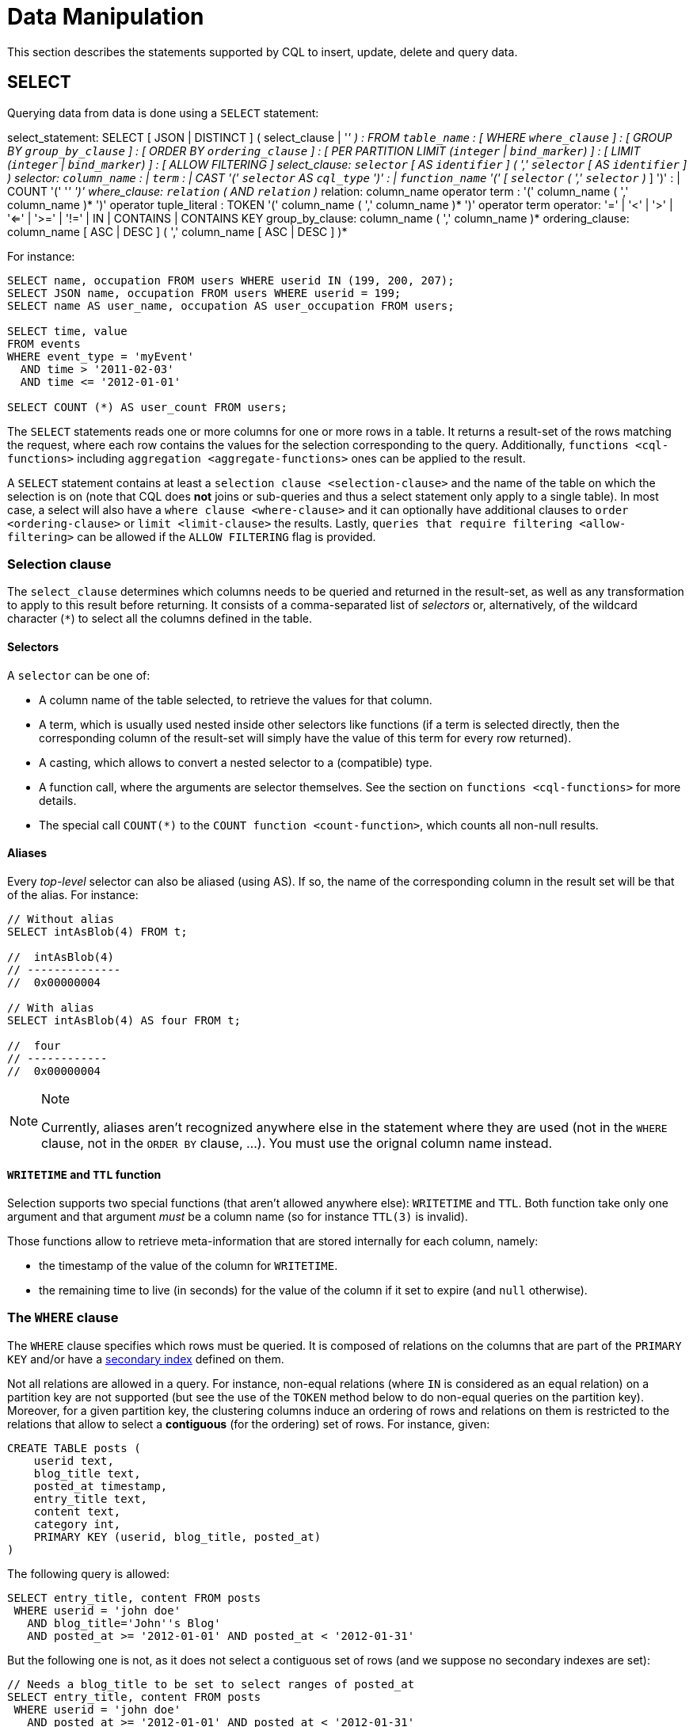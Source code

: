 = Data Manipulation

This section describes the statements supported by CQL to insert,
update, delete and query data.

[[select-statement]]
== SELECT

Querying data from data is done using a `SELECT` statement:

select_statement: SELECT [ JSON | DISTINCT ] (
[.title-ref]#select_clause# | '_' ) : FROM `table_name` : [ WHERE
`where_clause` ] : [ GROUP BY `group_by_clause` ] : [ ORDER BY
`ordering_clause` ] : [ PER PARTITION LIMIT (`integer` | `bind_marker`)
] : [ LIMIT (`integer` | `bind_marker`) ] : [ ALLOW FILTERING ]
select_clause: `selector` [ AS `identifier` ] ( ',' `selector` [ AS
`identifier` ] ) selector: `column_name` : | `term` : | CAST '('
`selector` AS `cql_type` ')' : | `function_name` '(' [ `selector` ( ','
`selector` )_ ] ')' : | COUNT '(' '_' ')' where_clause: `relation` ( AND
`relation` )_ relation: [.title-ref]#column_name# [.title-ref]#operator#
[.title-ref]#term# : '(' [.title-ref]#column_name# ( ','
[.title-ref]#column_name# )* ')' [.title-ref]#operator#
[.title-ref]#tuple_literal# : TOKEN '(' [.title-ref]#column_name# ( ','
[.title-ref]#column_name# )* ')' [.title-ref]#operator#
[.title-ref]#term# operator: '=' | '<' | '>' | '<=' | '>=' | '!=' | IN |
CONTAINS | CONTAINS KEY group_by_clause: [.title-ref]#column_name# ( ','
[.title-ref]#column_name# )* ordering_clause: [.title-ref]#column_name#
[ ASC | DESC ] ( ',' [.title-ref]#column_name# [ ASC | DESC ] )*

For instance:

[source,cql]
----
SELECT name, occupation FROM users WHERE userid IN (199, 200, 207);
SELECT JSON name, occupation FROM users WHERE userid = 199;
SELECT name AS user_name, occupation AS user_occupation FROM users;

SELECT time, value
FROM events
WHERE event_type = 'myEvent'
  AND time > '2011-02-03'
  AND time <= '2012-01-01'

SELECT COUNT (*) AS user_count FROM users;
----

The `SELECT` statements reads one or more columns for one or more rows
in a table. It returns a result-set of the rows matching the request,
where each row contains the values for the selection corresponding to
the query. Additionally, `functions <cql-functions>` including
`aggregation <aggregate-functions>` ones can be applied to the result.

A `SELECT` statement contains at least a
`selection clause <selection-clause>` and the name of the table on which
the selection is on (note that CQL does *not* joins or sub-queries and
thus a select statement only apply to a single table). In most case, a
select will also have a `where clause <where-clause>` and it can
optionally have additional clauses to `order <ordering-clause>` or
`limit <limit-clause>` the results. Lastly, `queries that require
filtering <allow-filtering>` can be allowed if the `ALLOW FILTERING`
flag is provided.

=== Selection clause

The `select_clause` determines which columns needs to be queried and
returned in the result-set, as well as any transformation to apply to
this result before returning. It consists of a comma-separated list of
_selectors_ or, alternatively, of the wildcard character (`*`) to select
all the columns defined in the table.

==== Selectors

A `selector` can be one of:

* A column name of the table selected, to retrieve the values for that
column.
* A term, which is usually used nested inside other selectors like
functions (if a term is selected directly, then the corresponding column
of the result-set will simply have the value of this term for every row
returned).
* A casting, which allows to convert a nested selector to a (compatible)
type.
* A function call, where the arguments are selector themselves. See the
section on `functions <cql-functions>` for more details.
* The special call `COUNT(*)` to the `COUNT function <count-function>`,
which counts all non-null results.

==== Aliases

Every _top-level_ selector can also be aliased (using [.title-ref]#AS#).
If so, the name of the corresponding column in the result set will be
that of the alias. For instance:

[source,cql]
----
// Without alias
SELECT intAsBlob(4) FROM t;

//  intAsBlob(4)
// --------------
//  0x00000004

// With alias
SELECT intAsBlob(4) AS four FROM t;

//  four
// ------------
//  0x00000004
----

[NOTE]
.Note
====
Currently, aliases aren't recognized anywhere else in the statement
where they are used (not in the `WHERE` clause, not in the `ORDER BY`
clause, ...). You must use the orignal column name instead.
====

==== `WRITETIME` and `TTL` function

Selection supports two special functions (that aren't allowed anywhere
else): `WRITETIME` and `TTL`. Both function take only one argument and
that argument _must_ be a column name (so for instance `TTL(3)` is
invalid).

Those functions allow to retrieve meta-information that are stored
internally for each column, namely:

* the timestamp of the value of the column for `WRITETIME`.
* the remaining time to live (in seconds) for the value of the column if
it set to expire (and `null` otherwise).

[[where-clause]]
=== The `WHERE` clause

The `WHERE` clause specifies which rows must be queried. It is composed
of relations on the columns that are part of the `PRIMARY KEY` and/or
have a link:#createIndexStmt[secondary index] defined on them.

Not all relations are allowed in a query. For instance, non-equal
relations (where `IN` is considered as an equal relation) on a partition
key are not supported (but see the use of the `TOKEN` method below to do
non-equal queries on the partition key). Moreover, for a given partition
key, the clustering columns induce an ordering of rows and relations on
them is restricted to the relations that allow to select a *contiguous*
(for the ordering) set of rows. For instance, given:

[source,cql]
----
CREATE TABLE posts (
    userid text,
    blog_title text,
    posted_at timestamp,
    entry_title text,
    content text,
    category int,
    PRIMARY KEY (userid, blog_title, posted_at)
)
----

The following query is allowed:

[source,cql]
----
SELECT entry_title, content FROM posts
 WHERE userid = 'john doe'
   AND blog_title='John''s Blog'
   AND posted_at >= '2012-01-01' AND posted_at < '2012-01-31'
----

But the following one is not, as it does not select a contiguous set of
rows (and we suppose no secondary indexes are set):

[source,cql]
----
// Needs a blog_title to be set to select ranges of posted_at
SELECT entry_title, content FROM posts
 WHERE userid = 'john doe'
   AND posted_at >= '2012-01-01' AND posted_at < '2012-01-31'
----

When specifying relations, the `TOKEN` function can be used on the
`PARTITION KEY` column to query. In that case, rows will be selected
based on the token of their `PARTITION_KEY` rather than on the value.
Note that the token of a key depends on the partitioner in use, and that
in particular the RandomPartitioner won't yield a meaningful order. Also
note that ordering partitioners always order token values by bytes (so
even if the partition key is of type int, `token(-1) > token(0)` in
particular). Example:

[source,cql]
----
SELECT * FROM posts
 WHERE token(userid) > token('tom') AND token(userid) < token('bob')
----

Moreover, the `IN` relation is only allowed on the last column of the
partition key and on the last column of the full primary key.

It is also possible to “group” `CLUSTERING COLUMNS` together in a
relation using the tuple notation. For instance:

[source,cql]
----
SELECT * FROM posts
 WHERE userid = 'john doe'
   AND (blog_title, posted_at) > ('John''s Blog', '2012-01-01')
----

will request all rows that sorts after the one having “John's Blog” as
`blog_tile` and '2012-01-01' for `posted_at` in the clustering order. In
particular, rows having a `post_at <= '2012-01-01'` will be returned as
long as their `blog_title > 'John''s Blog'`, which would not be the case
for:

[source,cql]
----
SELECT * FROM posts
 WHERE userid = 'john doe'
   AND blog_title > 'John''s Blog'
   AND posted_at > '2012-01-01'
----

The tuple notation may also be used for `IN` clauses on clustering
columns:

[source,cql]
----
SELECT * FROM posts
 WHERE userid = 'john doe'
   AND (blog_title, posted_at) IN (('John''s Blog', '2012-01-01'), ('Extreme Chess', '2014-06-01'))
----

The `CONTAINS` operator may only be used on collection columns (lists,
sets, and maps). In the case of maps, `CONTAINS` applies to the map
values. The `CONTAINS KEY` operator may only be used on map columns and
applies to the map keys.

[[group-by-clause]]
=== Grouping results

The `GROUP BY` option allows to condense into a single row all selected
rows that share the same values for a set of columns.

Using the `GROUP BY` option, it is only possible to group rows at the
partition key level or at a clustering column level. By consequence, the
`GROUP BY` option only accept as arguments primary key column names in
the primary key order. If a primary key column is restricted by an
equality restriction it is not required to be present in the `GROUP BY`
clause.

Aggregate functions will produce a separate value for each group. If no
`GROUP BY` clause is specified, aggregates functions will produce a
single value for all the rows.

If a column is selected without an aggregate function, in a statement
with a `GROUP BY`, the first value encounter in each group will be
returned.

[[ordering-clause]]
=== Ordering results

The `ORDER BY` clause allows to select the order of the returned
results. It takes as argument a list of column names along with the
order for the column (`ASC` for ascendant and `DESC` for descendant,
omitting the order being equivalent to `ASC`). Currently the possible
orderings are limited by the `clustering order <clustering-order>`
defined on the table:

* if the table has been defined without any specific `CLUSTERING ORDER`,
then then allowed orderings are the order induced by the clustering
columns and the reverse of that one.
* otherwise, the orderings allowed are the order of the
`CLUSTERING ORDER` option and the reversed one.

[[limit-clause]]
=== Limiting results

The `LIMIT` option to a `SELECT` statement limits the number of rows
returned by a query, while the `PER PARTITION LIMIT` option limits the
number of rows returned for a given partition by the query. Note that
both type of limit can used in the same statement.

[[allow-filtering]]
=== Allowing filtering

By default, CQL only allows select queries that don't involve
“filtering” server side, i.e. queries where we know that all (live)
record read will be returned (maybe partly) in the result set. The
reasoning is that those “non filtering” queries have predictable
performance in the sense that they will execute in a time that is
proportional to the amount of data *returned* by the query (which can be
controlled through `LIMIT`).

The `ALLOW FILTERING` option allows to explicitly allow (some) queries
that require filtering. Please note that a query using `ALLOW FILTERING`
may thus have unpredictable performance (for the definition above), i.e.
even a query that selects a handful of records *may* exhibit performance
that depends on the total amount of data stored in the cluster.

For instance, considering the following table holding user profiles with
their year of birth (with a secondary index on it) and country of
residence:

[source,cql]
----
CREATE TABLE users (
    username text PRIMARY KEY,
    firstname text,
    lastname text,
    birth_year int,
    country text
)

CREATE INDEX ON users(birth_year);
----

Then the following queries are valid:

[source,cql]
----
SELECT * FROM users;
SELECT * FROM users WHERE birth_year = 1981;
----

because in both case, Cassandra guarantees that these queries
performance will be proportional to the amount of data returned. In
particular, if no users are born in 1981, then the second query
performance will not depend of the number of user profile stored in the
database (not directly at least: due to secondary index implementation
consideration, this query may still depend on the number of node in the
cluster, which indirectly depends on the amount of data stored.
Nevertheless, the number of nodes will always be multiple number of
magnitude lower than the number of user profile stored). Of course, both
query may return very large result set in practice, but the amount of
data returned can always be controlled by adding a `LIMIT`.

However, the following query will be rejected:

[source,cql]
----
SELECT * FROM users WHERE birth_year = 1981 AND country = 'FR';
----

because Cassandra cannot guarantee that it won't have to scan large
amount of data even if the result to those query is small. Typically, it
will scan all the index entries for users born in 1981 even if only a
handful are actually from France. However, if you “know what you are
doing”, you can force the execution of this query by using
`ALLOW FILTERING` and so the following query is valid:

[source,cql]
----
SELECT * FROM users WHERE birth_year = 1981 AND country = 'FR' ALLOW FILTERING;
----

[[insert-statement]]
== INSERT

Inserting data for a row is done using an `INSERT` statement:

insert_statement: INSERT INTO [.title-ref]#table_name# (
[.title-ref]#names_values# | [.title-ref]#json_clause# ) : [ IF NOT
EXISTS ] : [ USING [.title-ref]#update_parameter# ( AND
[.title-ref]#update_parameter# )* ] names_values: [.title-ref]#names#
VALUES [.title-ref]#tuple_literal# json_clause: JSON
[.title-ref]#string# [ DEFAULT ( NULL | UNSET ) ] names: '('
[.title-ref]#column_name# ( ',' [.title-ref]#column_name# )* ')'

For instance:

[source,cql]
----
INSERT INTO NerdMovies (movie, director, main_actor, year)
                VALUES ('Serenity', 'Joss Whedon', 'Nathan Fillion', 2005)
      USING TTL 86400;

INSERT INTO NerdMovies JSON '{"movie": "Serenity",
                              "director": "Joss Whedon",
                              "year": 2005}';
----

The `INSERT` statement writes one or more columns for a given row in a
table. Note that since a row is identified by its `PRIMARY KEY`, at
least the columns composing it must be specified. The list of columns to
insert to must be supplied when using the `VALUES` syntax. When using
the `JSON` syntax, they are optional. See the section on
`JSON support <cql-json>` for more detail.

Note that unlike in SQL, `INSERT` does not check the prior existence of
the row by default: the row is created if none existed before, and
updated otherwise. Furthermore, there is no mean to know which of
creation or update happened.

It is however possible to use the `IF NOT EXISTS` condition to only
insert if the row does not exist prior to the insertion. But please note
that using `IF NOT EXISTS` will incur a non negligible performance cost
(internally, Paxos will be used) so this should be used sparingly.

All updates for an `INSERT` are applied atomically and in isolation.

Please refer to the `UPDATE <update-parameters>` section for
informations on the `update_parameter`.

Also note that `INSERT` does not support counters, while `UPDATE` does.

[[update-statement]]
== UPDATE

Updating a row is done using an `UPDATE` statement:

[source, bnf]
----
update_statement ::= 	UPDATE table_name 
			[ USING update_parameter ( AND update_parameter )* ]
			SET assignment( ',' assignment )* 
			WHERE where_clause
			[ IF ( EXISTS | condition ( AND condition)*) ] 
update_parameter ::= ( TIMESTAMP | TTL ) ( integer | bind_marker ) 
assignment: simple_selection'=' term 
		`| column_name'=' column_name ( '+' | '-' ) term
		| column_name'=' list_literal'+' column_name 
simple_selection ::= column_name
			| column_name '[' term']' 
			| column_name'.' field_name 
condition ::= `simple_selection operator term
----

For instance:

[source,cql]
----
UPDATE NerdMovies USING TTL 400
   SET director   = 'Joss Whedon',
       main_actor = 'Nathan Fillion',
       year       = 2005
 WHERE movie = 'Serenity';

UPDATE UserActions
   SET total = total + 2
   WHERE user = B70DE1D0-9908-4AE3-BE34-5573E5B09F14
     AND action = 'click';
----

The `UPDATE` statement writes one or more columns for a given row in a
table. The `where_clause` is used to select the row to update and must
include all columns composing the `PRIMARY KEY`. Non primary key columns
are then set using the `SET` keyword.

Note that unlike in SQL, `UPDATE` does not check the prior existence of
the row by default (except through `IF`, see below): the row is created
if none existed before, and updated otherwise. Furthermore, there are no
means to know whether a creation or update occurred.

It is however possible to use the conditions on some columns through
`IF`, in which case the row will not be updated unless the conditions
are met. But, please note that using `IF` conditions will incur a
non-negligible performance cost (internally, Paxos will be used) so this
should be used sparingly.

In an `UPDATE` statement, all updates within the same partition key are
applied atomically and in isolation.

Regarding the `assignment`:

* `c = c + 3` is used to increment/decrement counters. The column name
after the '=' sign *must* be the same than the one before the '=' sign.
Note that increment/decrement is only allowed on counters, and are the
_only_ update operations allowed on counters. See the section on
`counters <counters>` for details.
* `id = id + <some-collection>` and `id[value1] = value2` are for
collections, see the `relevant section
<collections>` for details.
* `id.field = 3` is for setting the value of a field on a non-frozen
user-defined types. see the `relevant section
<udts>` for details.

=== Update parameters

The `UPDATE`, `INSERT` (and `DELETE` and `BATCH` for the `TIMESTAMP`)
statements support the following parameters:

* `TIMESTAMP`: sets the timestamp for the operation. If not specified,
the coordinator will use the current time (in microseconds) at the start
of statement execution as the timestamp. This is usually a suitable
default.
* `TTL`: specifies an optional Time To Live (in seconds) for the
inserted values. If set, the inserted values are automatically removed
from the database after the specified time. Note that the TTL concerns
the inserted values, not the columns themselves. This means that any
subsequent update of the column will also reset the TTL (to whatever TTL
is specified in that update). By default, values never expire. A TTL of
0 is equivalent to no TTL. If the table has a default_time_to_live, a
TTL of 0 will remove the TTL for the inserted or updated values. A TTL
of `null` is equivalent to inserting with a TTL of 0.

[[delete_statement]]
== DELETE

Deleting rows or parts of rows uses the `DELETE` statement:

delete_statement: DELETE [ [.title-ref]#simple_selection# ( ','
[.title-ref]#simple_selection# ) ] : FROM [.title-ref]#table_name# : [
USING [.title-ref]#update_parameter# ( AND
[.title-ref]#update_parameter# )* ] : WHERE [.title-ref]#where_clause# :
[ IF ( EXISTS | [.title-ref]#condition# ( AND [.title-ref]#condition#
)*) ]

For instance:

[source,cql]
----
DELETE FROM NerdMovies USING TIMESTAMP 1240003134
 WHERE movie = 'Serenity';

DELETE phone FROM Users
 WHERE userid IN (C73DE1D3-AF08-40F3-B124-3FF3E5109F22, B70DE1D0-9908-4AE3-BE34-5573E5B09F14);
----

The `DELETE` statement deletes columns and rows. If column names are
provided directly after the `DELETE` keyword, only those columns are
deleted from the row indicated by the `WHERE` clause. Otherwise, whole
rows are removed.

The `WHERE` clause specifies which rows are to be deleted. Multiple rows
may be deleted with one statement by using an `IN` operator. A range of
rows may be deleted using an inequality operator (such as `>=`).

`DELETE` supports the `TIMESTAMP` option with the same semantics as in
`updates <update-parameters>`.

In a `DELETE` statement, all deletions within the same partition key are
applied atomically and in isolation.

A `DELETE` operation can be conditional through the use of an `IF`
clause, similar to `UPDATE` and `INSERT` statements. However, as with
`INSERT` and `UPDATE` statements, this will incur a non-negligible
performance cost (internally, Paxos will be used) and so should be used
sparingly.

[[batch_statement]]
== BATCH

Multiple `INSERT`, `UPDATE` and `DELETE` can be executed in a single
statement by grouping them through a `BATCH` statement:

[source, bnf]
----
batch_statement ::=  	BEGIN [ UNLOGGED | COUNTER ] BATCH 
			[ USING update_parameter( AND update_parameter)* ]
			modification_statement ( ';' modification_statement )* 
			APPLY BATCH
modification_statement ::= insert_statement | update_statement | delete_statement
----

For instance:

[source,cql]
----
BEGIN BATCH
   INSERT INTO users (userid, password, name) VALUES ('user2', 'ch@ngem3b', 'second user');
   UPDATE users SET password = 'ps22dhds' WHERE userid = 'user3';
   INSERT INTO users (userid, password) VALUES ('user4', 'ch@ngem3c');
   DELETE name FROM users WHERE userid = 'user1';
APPLY BATCH;
----

The `BATCH` statement group multiple modification statements
(insertions/updates and deletions) into a single statement. It serves
several purposes:

* It saves network round-trips between the client and the server (and
sometimes between the server coordinator and the replicas) when batching
multiple updates.
* All updates in a `BATCH` belonging to a given partition key are
performed in isolation.
* By default, all operations in the batch are performed as _logged_, to
ensure all mutations eventually complete (or none will). See the notes
on `UNLOGGED batches <unlogged-batches>` for more details.

Note that:

* `BATCH` statements may only contain `UPDATE`, `INSERT` and `DELETE`
statements (not other batches for instance).
* Batches are _not_ a full analogue for SQL transactions.
* If a timestamp is not specified for each operation, then all
operations will be applied with the same timestamp (either one generated
automatically, or the timestamp provided at the batch level). Due to
Cassandra's conflict resolution procedure in the case of
http://wiki.apache.org/cassandra/FAQ#clocktie[timestamp ties],
operations may be applied in an order that is different from the order
they are listed in the `BATCH` statement. To force a particular
operation ordering, you must specify per-operation timestamps.
* A LOGGED batch to a single partition will be converted to an UNLOGGED
batch as an optimization.

=== `UNLOGGED` batches

By default, Cassandra uses a batch log to ensure all operations in a
batch eventually complete or none will (note however that operations are
only isolated within a single partition).

There is a performance penalty for batch atomicity when a batch spans
multiple partitions. If you do not want to incur this penalty, you can
tell Cassandra to skip the batchlog with the `UNLOGGED` option. If the
`UNLOGGED` option is used, a failed batch might leave the patch only
partly applied.

=== `COUNTER` batches

Use the `COUNTER` option for batched counter updates. Unlike other
updates in Cassandra, counter updates are not idempotent.
